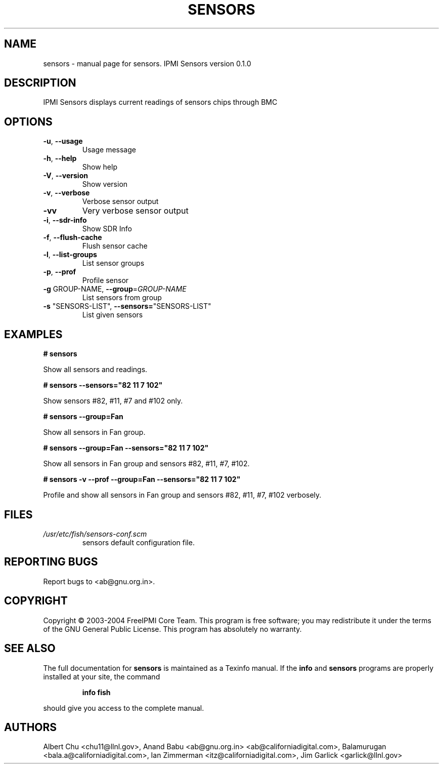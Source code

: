 .\" DO NOT MODIFY THIS FILE!  It was generated by help2man 1.33.
.TH SENSORS "1" "February 2004" "sensors 0.1.0" "User Commands"
.SH NAME
sensors \- manual page for sensors.  IPMI Sensors version 0.1.0
.SH DESCRIPTION
IPMI Sensors displays current readings of sensors chips through BMC
.SH OPTIONS
.TP
\fB\-u\fR, \fB\-\-usage\fR
Usage message
.TP
\fB\-h\fR, \fB\-\-help\fR
Show help
.TP
\fB\-V\fR, \fB\-\-version\fR
Show version
.TP
\fB\-v\fR, \fB\-\-verbose\fR
Verbose sensor output
.TP
\fB\-vv\fR
Very verbose sensor output
.TP
\fB\-i\fR, \fB\-\-sdr\-info\fR
Show SDR Info
.TP
\fB\-f\fR, \fB\-\-flush\-cache\fR
Flush sensor cache
.TP
\fB\-l\fR, \fB\-\-list\-groups\fR
List sensor groups
.TP
\fB\-p\fR, \fB\-\-prof\fR
Profile sensor
.TP
\fB\-g\fR GROUP-NAME, \fB\-\-group\fR=\fIGROUP\-NAME\fR
List sensors from group
.TP
\fB\-s\fR "SENSORS-LIST", \fB\-\-sensors=\fR"SENSORS-LIST"
List given sensors
.SH "EXAMPLES"
.B # sensors 
.PP
Show all sensors and readings.
.PP
.B # sensors --sensors="82 11 7 102"
.PP
Show sensors #82, #11, #7 and #102 only.
.PP
.B # sensors --group=Fan
.PP
Show all sensors in Fan group.
.PP
.B # sensors --group=Fan --sensors="82 11 7 102"
.PP
Show all sensors in Fan group and sensors #82, #11, #7, #102.
.PP
.B # sensors -v --prof --group=Fan --sensors="82 11 7 102"
.PP
Profile and show all sensors in Fan group and sensors #82, #11, #7, #102 verbosely.
.SH FILES
.TP
.I /usr/etc/fish/sensors-conf.scm
sensors default configuration file.
.SH "REPORTING BUGS"
Report bugs to <ab@gnu.org.in>.
.SH COPYRIGHT
Copyright \(co 2003-2004 FreeIPMI Core Team.  
This program is free software; you may redistribute it under the terms of
the GNU General Public License.  This program has absolutely no warranty.
.SH "SEE ALSO"
The full documentation for
.B sensors
is maintained as a Texinfo manual.  If the
.B info
and
.B sensors
programs are properly installed at your site, the command
.IP
.B info fish
.PP
should give you access to the complete manual.
.SH "AUTHORS"
Albert Chu <chu11@llnl.gov>, Anand Babu <ab@gnu.org.in> <ab@californiadigital.com>, Balamurugan <bala.a@californiadigital.com>, Ian Zimmerman <itz@californiadigital.com>, Jim Garlick <garlick@llnl.gov>

